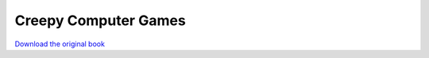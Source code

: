 =====================
Creepy Computer Games
=====================

.. image:: cover.jpg

`Download the original book <https://drive.google.com/open?id=0Bxv0SsvibDMTRUl3SFRONGN0MFk>`__

